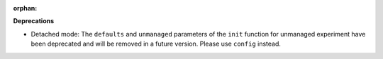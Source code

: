 :orphan:

**Deprecations**

-  Detached mode: The ``defaults`` and ``unmanaged`` parameters of the ``init`` function for unmanaged experiment have been deprecated and will be removed in a future version. Please use ``config`` instead.